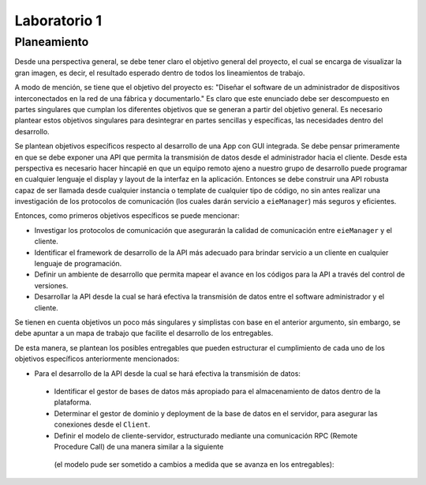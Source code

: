 *************
Laboratorio 1
*************
Planeamiento
------------
Desde una perspectiva general, se debe tener claro el objetivo
general del proyecto, el cual se encarga de visualizar la gran
imagen, es decir, el resultado esperado dentro de todos los 
lineamientos de trabajo. 
 
A modo de mención, se tiene que el objetivo del proyecto es:
"Diseñar el software de un administrador de dispositivos
interconectados en la red de una fábrica y documentarlo." 
Es claro que este enunciado debe ser descompuesto en partes
singulares que cumplan los diferentes objetivos que se generan
a partir del objetivo general. Es necesario plantear estos 
objetivos singulares para desintegrar en partes sencillas
y específicas, las necesidades dentro del desarrollo. 

Se plantean objetivos específicos respecto al desarrollo de una 
App con GUI integrada. Se debe pensar primeramente en que se debe
exponer una API que permita la transmisión de datos desde el 
administrador hacia el cliente. Desde esta perspectiva es necesario 
hacer hincapié en que un equipo remoto ajeno a nuestro grupo de desarrollo
puede programar en cualquier lenguaje el display y layout de la interfaz en la
aplicación. Entonces se debe construir una API robusta capaz de ser llamada desde 
cualquier instancia o template de cualquier tipo de código, no sin antes realizar
una investigación de los protocolos de comunicación (los cuales darán servicio a ``eieManager``) más seguros y eficientes.

Entonces, como primeros objetivos específicos se puede mencionar:

* Investigar los protocolos de comunicación que asegurarán la calidad de comunicación entre ``eieManager`` y el cliente. 

* Identificar el framework de desarrollo de la API más adecuado para brindar servicio a un cliente en cualquier lenguaje de programación.

* Definir un ambiente de desarrollo que permita mapear el avance en los códigos para la API a través del control de versiones.

* Desarrollar la API desde la cual se hará efectiva la transmisión de datos entre el software administrador y el cliente.

Se tienen en cuenta objetivos un poco más singulares y simplistas con base en el anterior argumento, sin embargo,
se debe apuntar a un mapa de trabajo que facilite el desarrollo de los entregables. 

De esta manera, se plantean los posibles entregables que pueden estructurar el cumplimiento de cada uno de los objetivos específicos 
anteriormente mencionados: 

* Para el desarrollo de la API desde la cual se hará efectiva la transmisión de datos:

 * Identificar el gestor de bases de datos más apropiado para el almacenamiento de datos dentro de la plataforma. 
 
 * Determinar el gestor de dominio y deployment de la base de datos en el servidor, para asegurar las conexiones desde el ``Client``.

 * Definir el modelo de cliente-servidor, estructurado mediante una comunicación RPC (Remote Procedure Call) de una manera similar a la siguiente
  (el modelo pude ser sometido a cambios a medida que se avanza en los entregables):
  
  .. image:: img/rpc.png
   :align: center
